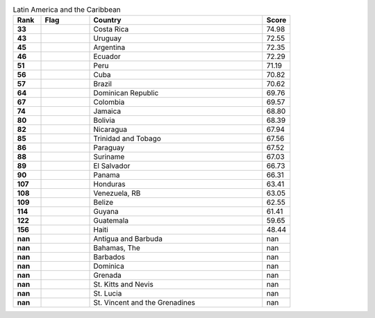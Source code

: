 .. list-table:: Latin America and the Caribbean
   :widths: 4 7 25 4
   :header-rows: 1
   :stub-columns: 1

   * - Rank
     - Flag
     - Country
     - Score
   * - 33
     - .. figure:: /flags/tn_cr-flag.gif
          :height: 50px
          :width: 50px
     - Costa Rica
     - 74.98
   * - 43
     - .. figure:: /flags/tn_uy-flag.gif
          :height: 50px
          :width: 50px
     - Uruguay
     - 72.55
   * - 45
     - .. figure:: /flags/tn_ar-flag.gif
          :height: 50px
          :width: 50px
     - Argentina
     - 72.35
   * - 46
     - .. figure:: /flags/tn_ec-flag.gif
          :height: 50px
          :width: 50px
     - Ecuador
     - 72.29
   * - 51
     - .. figure:: /flags/tn_pe-flag.gif
          :height: 50px
          :width: 50px
     - Peru
     - 71.19
   * - 56
     - .. figure:: /flags/tn_cu-flag.gif
          :height: 50px
          :width: 50px
     - Cuba
     - 70.82
   * - 57
     - .. figure:: /flags/tn_br-flag.gif
          :height: 50px
          :width: 50px
     - Brazil
     - 70.62
   * - 64
     - .. figure:: /flags/tn_do-flag.gif
          :height: 50px
          :width: 50px
     - Dominican Republic
     - 69.76
   * - 67
     - .. figure:: /flags/tn_co-flag.gif
          :height: 50px
          :width: 50px
     - Colombia
     - 69.57
   * - 74
     - .. figure:: /flags/tn_jm-flag.gif
          :height: 50px
          :width: 50px
     - Jamaica
     - 68.80
   * - 80
     - .. figure:: /flags/tn_bo-flag.gif
          :height: 50px
          :width: 50px
     - Bolivia
     - 68.39
   * - 82
     - .. figure:: /flags/tn_ni-flag.gif
          :height: 50px
          :width: 50px
     - Nicaragua
     - 67.94
   * - 85
     - .. figure:: /flags/tn_tt-flag.gif
          :height: 50px
          :width: 50px
     - Trinidad and Tobago
     - 67.56
   * - 86
     - .. figure:: /flags/tn_py-flag.gif
          :height: 50px
          :width: 50px
     - Paraguay
     - 67.52
   * - 88
     - .. figure:: /flags/tn_sr-flag.gif
          :height: 50px
          :width: 50px
     - Suriname
     - 67.03
   * - 89
     - .. figure:: /flags/tn_sv-flag.gif
          :height: 50px
          :width: 50px
     - El Salvador
     - 66.73
   * - 90
     - .. figure:: /flags/tn_pa-flag.gif
          :height: 50px
          :width: 50px
     - Panama
     - 66.31
   * - 107
     - .. figure:: /flags/tn_hn-flag.gif
          :height: 50px
          :width: 50px
     - Honduras
     - 63.41
   * - 108
     - .. figure:: /flags/tn_ve-flag.gif
          :height: 50px
          :width: 50px
     - Venezuela, RB
     - 63.05
   * - 109
     - .. figure:: /flags/tn_bz-flag.gif
          :height: 50px
          :width: 50px
     - Belize
     - 62.55
   * - 114
     - .. figure:: /flags/tn_gy-flag.gif
          :height: 50px
          :width: 50px
     - Guyana
     - 61.41
   * - 122
     - .. figure:: /flags/tn_gt-flag.gif
          :height: 50px
          :width: 50px
     - Guatemala
     - 59.65
   * - 156
     - .. figure:: /flags/tn_ht-flag.gif
          :height: 50px
          :width: 50px
     - Haiti
     - 48.44
   * - nan
     - .. figure:: /flags/tn_ag-flag.gif
          :height: 50px
          :width: 50px
     - Antigua and Barbuda
     - nan
   * - nan
     - .. figure:: /flags/tn_bs-flag.gif
          :height: 50px
          :width: 50px
     - Bahamas, The
     - nan
   * - nan
     - .. figure:: /flags/tn_bb-flag.gif
          :height: 50px
          :width: 50px
     - Barbados
     - nan
   * - nan
     - .. figure:: /flags/tn_dm-flag.gif
          :height: 50px
          :width: 50px
     - Dominica
     - nan
   * - nan
     - .. figure:: /flags/tn_gd-flag.gif
          :height: 50px
          :width: 50px
     - Grenada
     - nan
   * - nan
     - .. figure:: /flags/tn_kn-flag.gif
          :height: 50px
          :width: 50px
     - St. Kitts and Nevis
     - nan
   * - nan
     - .. figure:: /flags/tn_lc-flag.gif
          :height: 50px
          :width: 50px
     - St. Lucia
     - nan
   * - nan
     - .. figure:: /flags/tn_vc-flag.gif
          :height: 50px
          :width: 50px
     - St. Vincent and the Grenadines
     - nan
